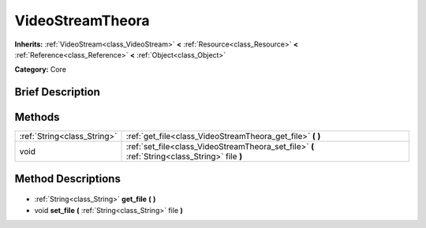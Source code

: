 .. Generated automatically by doc/tools/makerst.py in Godot's source tree.
.. DO NOT EDIT THIS FILE, but the VideoStreamTheora.xml source instead.
.. The source is found in doc/classes or modules/<name>/doc_classes.

.. _class_VideoStreamTheora:

VideoStreamTheora
=================

**Inherits:** :ref:`VideoStream<class_VideoStream>` **<** :ref:`Resource<class_Resource>` **<** :ref:`Reference<class_Reference>` **<** :ref:`Object<class_Object>`

**Category:** Core

Brief Description
-----------------



Methods
-------

+------------------------------+------------------------------------------------------------------------------------------------+
| :ref:`String<class_String>`  | :ref:`get_file<class_VideoStreamTheora_get_file>` **(** **)**                                  |
+------------------------------+------------------------------------------------------------------------------------------------+
| void                         | :ref:`set_file<class_VideoStreamTheora_set_file>` **(** :ref:`String<class_String>` file **)** |
+------------------------------+------------------------------------------------------------------------------------------------+

Method Descriptions
-------------------

  .. _class_VideoStreamTheora_get_file:

- :ref:`String<class_String>` **get_file** **(** **)**

  .. _class_VideoStreamTheora_set_file:

- void **set_file** **(** :ref:`String<class_String>` file **)**

